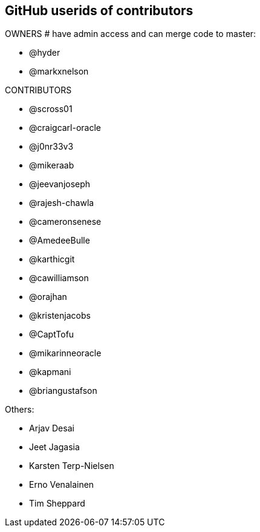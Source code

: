 == GitHub userids of contributors

OWNERS # have admin access and can merge code to master:

- @hyder
- @markxnelson

CONTRIBUTORS

- @scross01
- @craigcarl-oracle
- @j0nr33v3
- @mikeraab
- @jeevanjoseph
- @rajesh-chawla
- @cameronsenese
- @AmedeeBulle
- @karthicgit
- @cawilliamson
- @orajhan
- @kristenjacobs
- @CaptTofu
- @mikarinneoracle
- @kapmani
- @briangustafson

Others:

- Arjav Desai
- Jeet Jagasia
- Karsten Terp-Nielsen
- Erno Venalainen
- Tim Sheppard